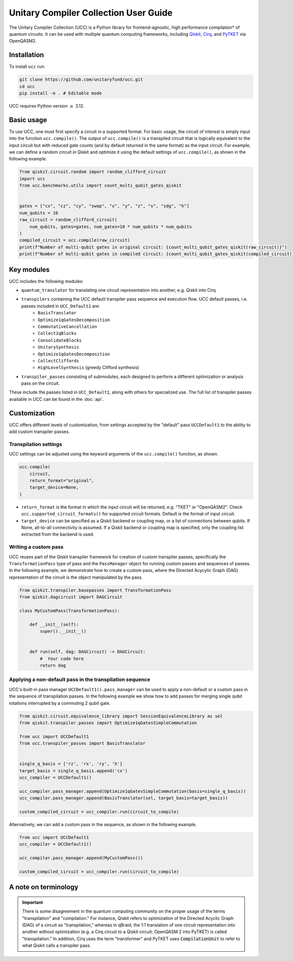 Unitary Compiler Collection User Guide
######################################

The Unitary Compiler Collection (UCC) is a Python library for frontend-agnostic, high performance compilation\* of quantum circuits.
It can be used with multiple quantum computing frameworks, including `Qiskit <https://github.com/Qiskit/qiskit>`_, `Cirq <https://github.com/quantumlib/Cirq>`_, and `PyTKET <https://github.com/CQCL/tket>`_ via OpenQASM2.

Installation
*************

To install ``ucc`` run:

.. code:: bash

   git clone https://github.com/unitaryfund/ucc.git
   cd ucc
   pip install -e . # Editable mode


UCC requires Python version :math:`\ge` 3.12. 

Basic usage
***********

To use UCC, one must first specify a circuit in a supported format.
For basic usage, the circuit of interest is simply input into the function ``ucc.compile()``.
The output of ``ucc.compile()`` is a transpiled circuit that is logically equivalent to the input circuit but with reduced gate counts (and by default returned in the same format) as the input circuit.
For example, we can define a random circuit in Qiskit and optimize it using the default settings of ``ucc.compile()``, as shown in the following example.

.. code:: python

   from qiskit.circuit.random import random_clifford_circuit
   import ucc
   from ucc.benchmarks.utils import count_multi_qubit_gates_qiskit


   gates = ["cx", "cz", "cy", "swap", "x", "y", "z", "s", "sdg", "h"]
   num_qubits = 10
   raw_circuit = random_clifford_circuit(
       num_qubits, gates=gates, num_gates=10 * num_qubits * num_qubits
   )
   compiled_circuit = ucc.compile(raw_circuit)
   print(f"Number of multi-qubit gates in original circuit: {count_multi_qubit_gates_qiskit(raw_circuit)}")
   print(f"Number of multi-qubit gates in compiled circuit: {count_multi_qubit_gates_qiskit(compiled_circuit)}")


Key modules
***********

UCC includes the following modules:

- ``quantum_translator`` for translating one circuit representation into another, e.g. Qiskit into Cirq
- ``transpilers`` containing the UCC default transpiler pass sequence and execution flow. UCC default passes, i.e. passes included in ``UCC_Default1`` are:
   - ``BasisTranslator``
   - ``Optimize1qGatesDecomposition``
   - ``CommutativeCancellation``
   - ``Collect2qBlocks``
   - ``ConsolidateBlocks``
   - ``UnitarySynthesis``
   - ``Optimize1qGatesDecomposition``
   - ``CollectCliffords``
   - ``HighLevelSynthesis`` (greedy Clifford synthesis)
- ``transpiler_passes`` consisting of submodules, each designed to perform a different optimization or analysis pass on the circuit.

These include the passes listed in ``UCC_Default1``, along with others for specialized use.
The full list of transpiler passes available in UCC can be found in the :doc:`api`.


Customization
*************

UCC offers different levels of customization, from settings accepted by the "default" pass ``UCCDefault1`` to the ability to add custom transpiler passes. 

Transpilation settings
======================
UCC settings can be adjusted using the keyword arguments of the ``ucc.compile()`` function, as shown. 

.. code:: python

   ucc.compile(
       circuit,
       return_format="original",
       target_device=None,
   )


- ``return_format`` is the format in which the input circuit will be returned, e.g. "TKET" or "OpenQASM2". Check ``ucc.supported_circuit_formats()`` for supported circuit formats. Default is the format of input circuit. 
- ``target_device`` can be specified as a Qiskit backend or coupling map, or a list of connections between qubits. If None, all-to-all connectivity is assumed. If a Qiskit backend or coupling map is specified, only the coupling list extracted from the backend is used.

Writing a custom pass
=====================
UCC reuses part of the Qiskit transpiler framework for creation of custom transpiler passes, specifically the ``TransformationPass`` type of pass and the ``PassManager`` object for running custom passes and sequences of passes.
In the following example, we demonstrate how to create a custom pass, where the Directed Acycylic Graph (DAG) representation of the circuit is the object manipulated by the pass.

.. code:: python

   from qiskit.transpiler.basepasses import TransformationPass
   from qiskit.dagcircuit import DAGCircuit

   class MyCustomPass(TransformationPass):

       def __init__(self):
           super().__init__()


       def run(self, dag: DAGCircuit) -> DAGCircuit:
           #  Your code here
           return dag


Applying a non-default pass in the transpilation sequence
=========================================================

UCC's built-in pass manager ``UCCDefault1().pass_manager`` can be used to apply a non-default or a custom pass in the sequence of transpilation passes.
In the following example we show how to add passes for merging single qubit rotations interrupted by a commuting 2 qubit gate.

.. code:: python
   
   from qiskit.circuit.equivalence_library import SessionEquivalenceLibrary as sel
   from qiskit.transpiler.passes import Optimize1qGatesSimpleCommutation

   from ucc import UCCDefault1
   from ucc.transpiler_passes import BasisTranslator


   single_q_basis = ['rz', 'rx', 'ry', 'h']
   target_basis = single_q_basis.append('cx')
   ucc_compiler = UCCDefault1()

   ucc_compiler.pass_manager.append(Optimize1qGatesSimpleCommutation(basis=single_q_basis))
   ucc_compiler.pass_manager.append(BasisTranslator(sel, target_basis=target_basis)) 

   custom_compiled_circuit = ucc_compiler.run(circuit_to_compile)


Alternatively, we can add a custom pass in the sequence, as shown in the following example.

.. code:: python

   from ucc import UCCDefault1
   ucc_compiler = UCCDefault1()

   ucc_compiler.pass_manager.append(MyCustomPass())

   custom_compiled_circuit = ucc_compiler.run(circuit_to_compile)


A note on terminology
*********************

.. important::
   There is some disagreement in the quantum computing community on the proper usage of the terms "transpilation" and "compilation."
   For instance, Qiskit refers to optimization of the Directed Acyclic Graph (DAG) of a circuit as "transpilation," whereas in qBraid, the 1:1 translation of one circuit representation into another without optimization (e.g. a Cirq circuit to a Qiskit circuit; OpenQASM 2 into PyTKET) is called "transpilation." 
   In addition, Cirq uses the term "transformer" and PyTKET uses :code:`CompilationUnit` to refer to what Qiskit calls a transpiler pass.

